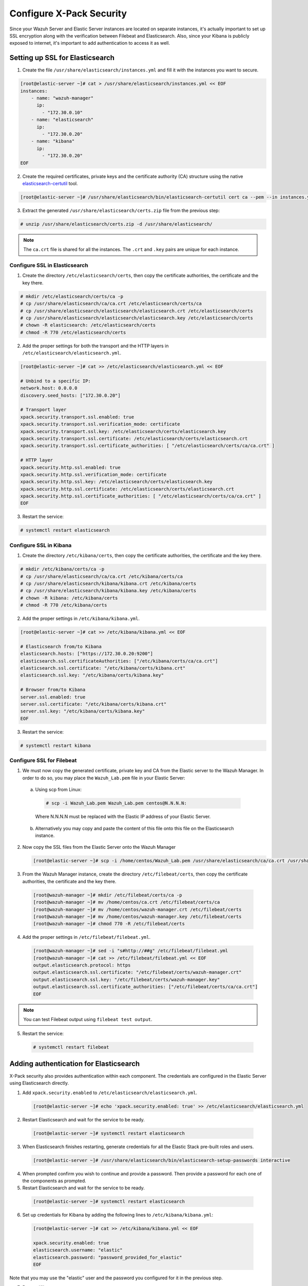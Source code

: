 .. Copyright (C) 2021 Wazuh, Inc.

.. meta::
    :description: Learn more about how to prepare your Wazuh Lab environment. In this section, we explain how to configure X-Pack Security. 
    
.. _build_lab_xpack-security-setup:

Configure X-Pack Security
=========================

Since your Wazuh Server and Elastic Server instances are located on separate instances, it's
actually important to set up SSL encryption along with the verification between Filebeat and
Elasticsearch. Also, since your Kibana is publicly exposed to internet, it's
important to add authentication to access it as well.


Setting up SSL for Elasticsearch
--------------------------------


1. Create the file ``/usr/share/elasticsearch/instances.yml`` and fill it with
   the instances you want to secure.

.. code-block:: console

    [root@elastic-server ~]# cat > /usr/share/elasticsearch/instances.yml << EOF
    instances:
        - name: "wazuh-manager"
          ip:
            - "172.30.0.10"
        - name: "elasticsearch"
          ip:
            - "172.30.0.20"
        - name: "kibana"
          ip:
            - "172.30.0.20"
    EOF

2. Create the required certificates, private keys and the certificate authority (CA) structure using the native `elasticsearch-certutil
   <https://www.elastic.co/guide/en/elasticsearch/reference/current/certutil.html>`_ tool.

.. code-block:: console

    [root@elastic-server ~]# /usr/share/elasticsearch/bin/elasticsearch-certutil cert ca --pem --in instances.yml --out certs.zip


3. Extract the generated ``/usr/share/elasticsearch/certs.zip`` file from the
   previous step:

.. code-block:: console

    # unzip /usr/share/elasticsearch/certs.zip -d /usr/share/elasticsearch/

.. note::

    The ``ca.crt`` file is shared for all the instances. The ``.crt`` and ``.key`` pairs are unique for each instance.

Configure SSL in Elasticsearch
::::::::::::::::::::::::::::::


1. Create the directory ``/etc/elasticsearch/certs``, then copy the certificate
   authorities, the certificate and the key there.

.. code-block:: console

    # mkdir /etc/elasticsearch/certs/ca -p
    # cp /usr/share/elasticsearch/ca/ca.crt /etc/elasticsearch/certs/ca
    # cp /usr/share/elasticsearch/elasticsearch/elasticsearch.crt /etc/elasticsearch/certs
    # cp /usr/share/elasticsearch/elasticsearch/elasticsearch.key /etc/elasticsearch/certs
    # chown -R elasticsearch: /etc/elasticsearch/certs
    # chmod -R 770 /etc/elasticsearch/certs

2. Add the proper settings for both the transport and the HTTP layers in
   ``/etc/elasticsearch/elasticsearch.yml``.

.. code-block:: console

    [root@elastic-server ~]# cat >> /etc/elasticsearch/elasticsearch.yml << EOF

    # Unbind to a specific IP:
    network.host: 0.0.0.0
    discovery.seed_hosts: ["172.30.0.20"]

    # Transport layer
    xpack.security.transport.ssl.enabled: true
    xpack.security.transport.ssl.verification_mode: certificate
    xpack.security.transport.ssl.key: /etc/elasticsearch/certs/elasticsearch.key
    xpack.security.transport.ssl.certificate: /etc/elasticsearch/certs/elasticsearch.crt
    xpack.security.transport.ssl.certificate_authorities: [ "/etc/elasticsearch/certs/ca/ca.crt" ]

    # HTTP layer
    xpack.security.http.ssl.enabled: true
    xpack.security.http.ssl.verification_mode: certificate
    xpack.security.http.ssl.key: /etc/elasticsearch/certs/elasticsearch.key
    xpack.security.http.ssl.certificate: /etc/elasticsearch/certs/elasticsearch.crt
    xpack.security.http.ssl.certificate_authorities: [ "/etc/elasticsearch/certs/ca/ca.crt" ]
    EOF

3. Restart the service:

.. code-block:: console

    # systemctl restart elasticsearch

Configure SSL in Kibana
:::::::::::::::::::::::

1. Create the directory ``/etc/kibana/certs``, then copy the certificate
   authorities, the certificate and the key there.

.. code-block:: console

    # mkdir /etc/kibana/certs/ca -p
    # cp /usr/share/elasticsearch/ca/ca.crt /etc/kibana/certs/ca
    # cp /usr/share/elasticsearch/kibana/kibana.crt /etc/kibana/certs
    # cp /usr/share/elasticsearch/kibana/kibana.key /etc/kibana/certs
    # chown -R kibana: /etc/kibana/certs
    # chmod -R 770 /etc/kibana/certs

2. Add the proper settings in ``/etc/kibana/kibana.yml``.

.. code-block:: console

    [root@elastic-server ~]# cat >> /etc/kibana/kibana.yml << EOF

    # Elasticsearch from/to Kibana
    elasticsearch.hosts: ["https://172.30.0.20:9200"]
    elasticsearch.ssl.certificateAuthorities: ["/etc/kibana/certs/ca/ca.crt"]
    elasticsearch.ssl.certificate: "/etc/kibana/certs/kibana.crt"
    elasticsearch.ssl.key: "/etc/kibana/certs/kibana.key"

    # Browser from/to Kibana
    server.ssl.enabled: true
    server.ssl.certificate: "/etc/kibana/certs/kibana.crt"
    server.ssl.key: "/etc/kibana/certs/kibana.key"
    EOF

3. Restart the service:

.. code-block:: console

    # systemctl restart kibana

Configure SSL for Filebeat
::::::::::::::::::::::::::

1. We must now copy the generated certificate, private key and CA from the Elastic server to the Wazuh
   Manager. In order to do so, you may place the ``Wazuh_Lab.pem`` file in your
   Elastic Server:

  a. Using scp from Linux:

   .. code-block:: console

      # scp -i Wazuh_Lab.pem Wazuh_Lab.pem centos@N.N.N.N:

   Where N.N.N.N must be replaced with the Elastic IP address of your Elastic Server.

  b. Alternatively you may copy and paste the content of this file onto this file
     on the Elasticsearch instance.

2. Now copy the SSL files from the Elastic Server onto the Wazuh Manager

   .. code-block:: console

      [root@elastic-server ~]# scp -i /home/centos/Wazuh_Lab.pem /usr/share/elasticsearch/ca/ca.crt /usr/share/elasticsearch/wazuh-manager/wazuh-manager.* centos@172.30.0.10:


3. From the Wazuh Manager instance, create the directory ``/etc/filebeat/certs``,
   then copy the certificate authorities, the certificate and the key there.

  .. code-block:: console

      [root@wazuh-manager ~]# mkdir /etc/filebeat/certs/ca -p
      [root@wazuh-manager ~]# mv /home/centos/ca.crt /etc/filebeat/certs/ca
      [root@wazuh-manager ~]# mv /home/centos/wazuh-manager.crt /etc/filebeat/certs
      [root@wazuh-manager ~]# mv /home/centos/wazuh-manager.key /etc/filebeat/certs
      [root@wazuh-manager ~]# chmod 770 -R /etc/filebeat/certs

4. Add the proper settings in ``/etc/filebeat/filebeat.yml``.

  .. code-block:: console

      [root@wazuh-manager ~]# sed -i "s#http://##g" /etc/filebeat/filebeat.yml
      [root@wazuh-manager ~]# cat >> /etc/filebeat/filebeat.yml << EOF
      output.elasticsearch.protocol: https
      output.elasticsearch.ssl.certificate: "/etc/filebeat/certs/wazuh-manager.crt"
      output.elasticsearch.ssl.key: "/etc/filebeat/certs/wazuh-manager.key"
      output.elasticsearch.ssl.certificate_authorities: ["/etc/filebeat/certs/ca/ca.crt"]
      EOF

.. note::

    You can test Filebeat output using ``filebeat test output``.

5. Restart the service:

  .. code-block:: console

      # systemctl restart filebeat

Adding authentication for Elasticsearch
---------------------------------------

X-Pack security also provides authentication within each component. The credentials
are configured in the Elastic Server using Elasticsearch directly.

1. Add ``xpack.security.enabled`` to ``/etc/elasticsearch/elasticsearch.yml``.

  .. code-block:: console

      [root@elastic-server ~]# echo 'xpack.security.enabled: true' >> /etc/elasticsearch/elasticsearch.yml

2. Restart Elasticsearch and wait for the service to be ready.

  .. code-block:: console

      [root@elastic-server ~]# systemctl restart elasticsearch


3. When Elasticsearch finishes restarting, generate credentials for all the Elastic Stack pre-built roles and users.

  .. code-block:: console

      [root@elastic-server ~]# /usr/share/elasticsearch/bin/elasticsearch-setup-passwords interactive

4. When prompted confirm you wish to continue and provide a password. Then
   provide a password for each one of the components as prompted.

5. Restart Elasticsearch and wait for the service to be ready.

  .. code-block:: console

      [root@elastic-server ~]# systemctl restart elasticsearch

6. Set up credentials for Kibana by adding the following lines to
   ``/etc/kibana/kibana.yml``:

  .. code-block:: console

      [root@elastic-server ~]# cat >> /etc/kibana/kibana.yml << EOF

      xpack.security.enabled: true
      elasticsearch.username: "elastic"
      elasticsearch.password: "password_provided_for_elastic"
      EOF


Note that you may use the "elastic" user and the password you configured for it in the previous step.

7. Restart Kibana.

  .. code-block:: console

      [root@elastic-server ~]# systemctl restart kibana

8. Set up credentials for Filebeat on the Wazuh server by adding the following
   lines to ``/etc/filebeat/filebeat.yml``.

  .. code-block:: console

      [root@wazuh-manager ~]# cat >> /etc/filebeat/filebeat.yml << EOF

      output.elasticsearch.username: "elastic"
      output.elasticsearch.password: "password_provided_for_elastic"
      EOF

9. Restart Filebeat

  .. code-block:: console

      [root@wazuh-manager ~]# systemctl restart filebeat

Log in to Kibana to verify it is working
------------------------------------------------

1. Now use your local web browser to surf to ``https://SERVER_IP`` where SERVER_IP
   is the Elastic IP address assigned to your Elastic Server instance.  Bypass the
   security warnings caused by the fact that we are using a self-signed
   certificate.  You should then be prompted to authenticate with the
   "elastic" username, and the password you just created.

.. thumbnail:: ../../images/learning-wazuh/build-lab/xpack-login.png
  :align: center
  :width: 100%
